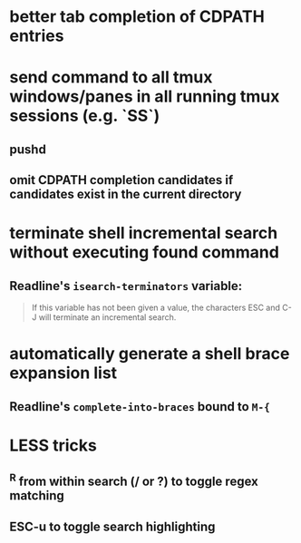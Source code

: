 * better tab completion of CDPATH entries
* send command to all tmux windows/panes in all running tmux sessions (e.g. `SS`)
** pushd
** omit CDPATH completion candidates if candidates exist in the current directory
* terminate shell incremental search without executing found command
** Readline's ~isearch-terminators~ variable:
  #+begin_quote
  If this variable has not been given a value, the characters ESC and C-J will terminate an incremental search.
  #+end_quote
* automatically generate a shell brace expansion list
** Readline's ~complete-into-braces~ bound to ~M-{~
* LESS tricks
** ^R from within search (/ or ?) to toggle regex matching
** ESC-u to toggle search highlighting
